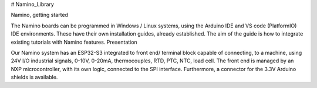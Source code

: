 # Namino_Library

Namino, getting started

The Namino boards can be programmed in Windows / Linux systems, using the Arduino IDE and VS code (PlatformIO) IDE environments. These have their own installation guides, already established. The aim of the guide is how to integrate existing tutorials with Namino features.
Presentation

Our Namino system has an ESP32-S3 integrated to front end/ terminal block capable of connecting, to a machine, using 24V I/O industrial signals, 0-10V, 0-20mA, thermocouples, RTD, PTC, NTC, load cell. The front end is managed by an NXP microcontroller, with its own logic, connected to the SPI interface. Furthermore, a connector for the 3.3V Arduino shields is available.